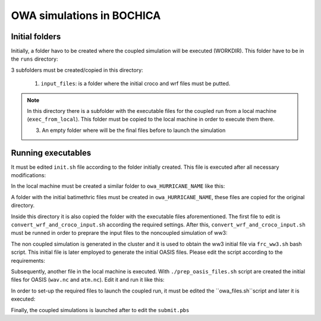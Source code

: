 OWA simulations in BOCHICA
==========================

Initial folders
***************

Initially, a folder havo to be created where the coupled simulation will be executed (WORKDIR). This folder have to be in the ``runs`` directory:

.. code-block:: bash
	mkdir owa_HURRICANE_NAME
	cd owa_HURRICANE_NAME

3 subfolders must be created/copied in this directory:

	1. ``input_files``: is a folder where the initial croco and wrf files must be putted.

.. code-block:: bash
	mkdir input_files
	cp path/to/wrf/files/* input_files/.
	cp path/to/croco/files/* input_files/.

	2. ``exec_files``: is a folder where all executable files to prepare the coupled simulation are hosted. This folder is in the root directory of the user

.. code-block:: bash
	cp -r ~/exec_files/ .

.. note:: 
	In this directory there is a subfolder with the executable files for the coupled run from a local machine (``exec_from_local``). This folder must be copied to the local machine in order to execute them there.

	3. An empty folder where will be the final files before to launch the simulation

.. code-block:: bash
	mkdir cpl_files

Running executables
*******************

It must be edited ``init.sh`` file according to the folder initially created. This file is executed after all necessary modifications:

.. code-block:: bash
	./exec_files/init.sh

In the local machine must be created a similar folder to ``owa_HURRICANE_NAME`` like this:

.. code-block:: bash
	mkdir owa_HURRICANE_NAME
	cd owa_HURRICANE_NAME

A folder with the initial batimethric files must be created in ``owa_HURRICANE_NAME``, these files are copied for the original directory.

.. code-block:: bash
        mkdir input_files_ww3
        cp path/to/bath/files/* input_files_ww3/.

Inside this directory it is also copied the folder with the executable files aforementioned. The first file to edit is ``convert_wrf_and_croco_input.sh`` according the required settings. After this, ``convert_wrf_and_croco_input.sh`` must be runned in order to preprare the input files to the noncoupled simulation of ww3:

.. code-block:: bash
	sshpass -f ~/pass_file scp -r ffayalac@168.176.123.121:exec_files/exec_from_local/ .
	mv exec_from_local/* .
	rm -rf exec_from_local
	./convert_wrf_and_croco_input.sh

The non coupled simulation is generated in the cluster and it is used to obtain the ww3 initial file via ``frc_ww3.sh`` bash script. This initial file is later employed to generate the initial OASIS files. Please edit the script according to the requirements:

.. code-block:: bash
	./exec_files/frc_ww3.sh

Subsequently, another file in the local machine is executed. With ``./prep_oasis_files.sh`` script are created the initial files for OASIS (``wav.nc`` and ``atm.nc``). Edit it and run it like this:

.. code-block:: bash
	./prep_oasis_files.sh

In order to set-up the required files to launch the coupled run, it must be edited the ``owa_files.sh``script and later it is executed:

.. code-block:: bash
	./exec_files/owa_files.sh

Finally, the coupled simulations is launched after to edit the ``submit.pbs``

.. code-block:: bash
	qsub exec_files/submit_owa.pbs
